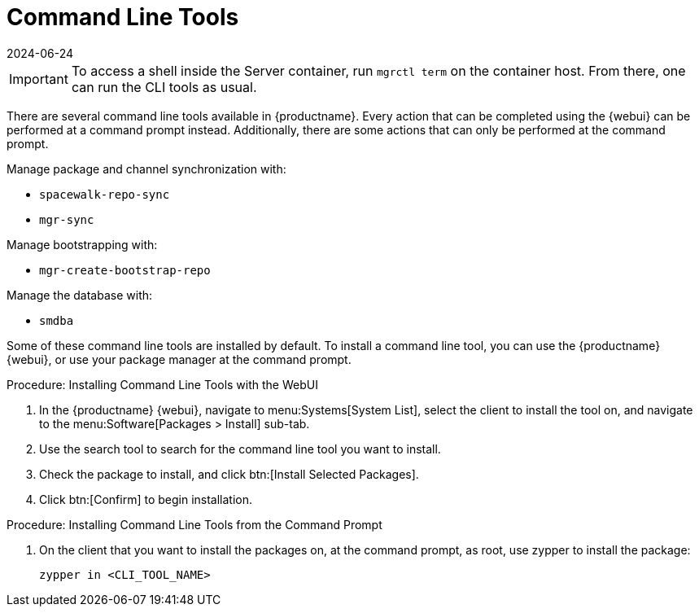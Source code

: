 [[ref-cli]]
= Command Line Tools
:description: You can access MLM features from a command prompt using CLI tools installed on your Server or Client operating system.
:revdate: 2024-06-24
:page-revdate: {revdate}

[IMPORTANT]
====
To access a shell inside the Server container, run [literal]``mgrctl term`` on the container host. From there, one can run the CLI tools as usual.
====

There are several command line tools available in {productname}.
Every action that can be completed using the {webui} can be performed at a command prompt instead.
Additionally, there are some actions that can only be performed at the command prompt.

Manage package and channel synchronization with:

* ``spacewalk-repo-sync``
* ``mgr-sync``

Manage bootstrapping with:

* ``mgr-create-bootstrap-repo``

Manage the database with:

* ``smdba``


Some of these command line tools are installed by default.
To install a command line tool, you can use the {productname} {webui}, or use your package manager at the command prompt.



.Procedure: Installing Command Line Tools with the WebUI
. In the {productname} {webui}, navigate to menu:Systems[System List], select the client to install the tool on, and navigate to the menu:Software[Packages > Install] sub-tab.
. Use the search tool to search for the command line tool you want to install.
. Check the package to install, and click btn:[Install Selected Packages].
. Click btn:[Confirm] to begin installation.



.Procedure: Installing Command Line Tools from the Command Prompt
// I tried this on my test install, and it worked on the client, but not the server. What's the server version? --LKB 2020-10-08
// On the server, either api/spacewalk or salt probably can be used, I think --ke 2023-11-28
. On the client that you want to install the packages on, at the command prompt, as root, use zypper to install the package:
+
----
zypper in <CLI_TOOL_NAME>
----